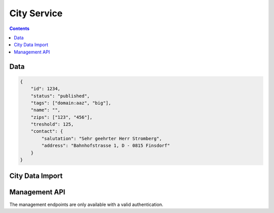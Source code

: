 ============
City Service
============

.. contents::


Data
====

.. sourcecode:: json

    {
        "id": 1234,
        "status": "published",
        "tags": ["domain:aaz", "big"],
        "name": "",
        "zips": ["123", "456"],
        "treshold": 125,
        "contact": {
            "salutation": "Sehr geehrter Herr Stromberg",
            "address": "Bahnhofstrasse 1, D - 0815 Finsdorf"
        }
    }


City Data Import
================

.. http:post:: /v1/cities/import

    Allows to post cities to the city service. This is the only way to create
    new cities.

    **Example Request**

    Prepare the JSON POST body with the city list:

    .. sourcecode:: python

        >>> citydata = [
        ...     {
        ...         "id": 1234,
        ...         "tags": ["domain:aaz", "big"],
        ...         "name": "Aarau",
        ...         "zips": ["5004"],
        ...         "treshold": 125
        ...     },
        ...     {
        ...         "id": 5678,
        ...         "tags": ["small"],
        ...         "inhabitants": 67
        ...     },
        ...     {
        ...         "id": 42,
        ...         "__delete__": True
        ...     },
        ...     {
        ...         "tags": ["error"]
        ...     }
        ... ]

    Call the import API with the city list:

    >>> HTTP_POST_JSON('/v1/cities/import', citydata)
    {
        "status": [
            {
                "status": "created"
            },
            {
                "status": "updated"
            },
            {
                "status": "deleted"
            },
            {
                "status": "error",
                "code": 57,
                "description": "missing 'id'"
            }
        ]
    }

    :requestheader X-Iris-Api-Key:
        - the API key must be provided to be able to get access to this endpoint

    :responseheader Content-Type: application/json


Management API
==============

The management endpoints are only available with a valid authentication.

.. http:get:: /v1/manage/cities

    List/Filter cities.


.. http:get:: /v1/manage/cities/(string:id)

    Provides data for a specific city.

    **Example request**

    >>> HTTP_GET_JSON('/v1/manage/cities/1234')
    {
        "id": 1234,
        "tags": ["domain:aaz", "big"],
        "inhabitants": 12543,
        "contact": {
            "salutation": "Sehr geehrter Herr Stromberg",
            "address": "Bahnhofstrasse 1, D - 0815 Finsdorf"
        }
    }

    :responseheader Content-Type: application/json

    :param int/string id:
        - the id of the city

.. http:post:: /v1/manage/cities/(string:id)

    Update a city.

    Allowed fields:
        - contact.salutation
        - contact.address

    **Example Request**

    Prepare the JSON POST body with the fields:

    .. sourcecode:: python

        >>> citydata = {
        ...     "contact": {
        ...         "salutation": "",
        ...         "address": "",
        ...     }
        ... }

    Call the import API with the city list:

    >>> HTTP_POST_JSON('/v1/cities/12345', citydata)
    {
        "status": "ok"
    }

    :responseheader Content-Type: application/json


.. http:delete:: /v1/manage/cities/(string:id)

    Delete a specific city.

    **Example Request**

    >>> HTTP_DELETE_JSON('/v1/cities/12345')
    {
        "status": "ok"
    }
